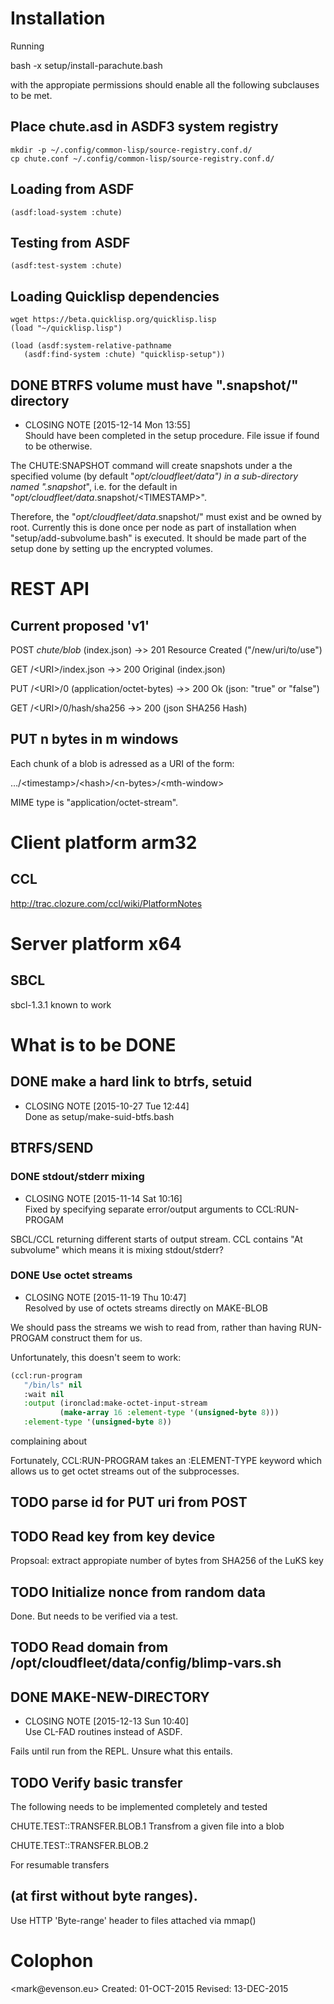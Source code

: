 #+TITLE Parachute: a zero knowledge backup system
* Installation

  Running 

      bash -x setup/install-parachute.bash

  with the appropiate permissions should enable all the following
  subclauses to be met.
** Place chute.asd in ASDF3 system registry
#+BEGIN_SRC
    mkdir -p ~/.config/common-lisp/source-registry.conf.d/
    cp chute.conf ~/.config/common-lisp/source-registry.conf.d/
#+END_SRC    

** Loading from ASDF
#+BEGIN_SRC
    (asdf:load-system :chute)
#+END_SRC    

** Testing from ASDF
#+BEGIN_SRC
    (asdf:test-system :chute)
#+END_SRC    

** Loading Quicklisp dependencies

#+BEGIN_SRC
     wget https://beta.quicklisp.org/quicklisp.lisp
     (load "~/quicklisp.lisp")
#+END_SRC    
#+BEGIN_SRC
    (load (asdf:system-relative-pathname 
       (asdf:find-system :chute) "quicklisp-setup"))
#+END_SRC    

** DONE BTRFS volume must have ".snapshot/" directory
   CLOSED: [2015-12-14 Mon 13:55]
   - CLOSING NOTE [2015-12-14 Mon 13:55] \\
     Should have been completed in the setup procedure.  File issue if
     found to be otherwise.
The CHUTE:SNAPSHOT command will create snapshots under a the specified
volume (by default "/opt/cloudfleet/data") in a sub-directory named
".snapshot/", i.e. for the default in
"/opt/cloudfleet/data/.snapshot/<TIMESTAMP>".

Therefore, the "/opt/cloudfleet/data/.snapshot/" must exist and be
owned by root.  Currently this is done once per node as part of
installation when "setup/add-subvolume.bash" is executed.  It should
be made part of the setup done by setting up the encrypted volumes.

* REST API
** Current proposed 'v1'
                POST /chute/blob/
                (index.json)                
                ->>   201 Resource Created 
                ("/new/uri/to/use")


                GET /<URI>/index.json              
                ->>   200 Original 
                (index.json)


                PUT /<URI>/0    
                (application/octet-bytes)
                ->>   200 Ok
                (json: "true" or "false")

                GET /<URI>/0/hash/sha256 
                ->>   200 
                (json SHA256 Hash)

** PUT n bytes in m windows

Each chunk of a blob is adressed as a URI of the form:


    .../<timestamp>/<hash>/<n-bytes>/<mth-window>


MIME type is "application/octet-stream".

* Client platform arm32
** CCL 
http://trac.clozure.com/ccl/wiki/PlatformNotes
* Server platform x64
** SBCL
sbcl-1.3.1 known to work
* What is to be DONE
** DONE make a hard link to btrfs, setuid
   CLOSED: [2015-10-27 Tue 12:44]
   - CLOSING NOTE [2015-10-27 Tue 12:44] \\
     Done as setup/make-suid-btfs.bash

**  BTRFS/SEND
*** DONE stdout/stderr mixing
    CLOSED: [2015-11-14 Sat 10:16]
    - CLOSING NOTE [2015-11-14 Sat 10:16] \\
      Fixed by specifying separate error/output arguments to CCL:RUN-PROGAM
SBCL/CCL returning different starts of output stream.  CCL contains
"At subvolume" which means it is mixing stdout/stderr?

*** DONE Use octet streams
    CLOSED: [2015-11-19 Thu 10:47]
    - CLOSING NOTE [2015-11-19 Thu 10:47] \\
      Resolved by use of octets streams directly on MAKE-BLOB
We should pass the streams we wish to read from, rather than having
RUN-PROGAM construct them for us.

Unfortunately, this doesn't seem to work:
#+BEGIN_SRC lisp
  (ccl:run-program
     "/bin/ls" nil
     :wait nil
     :output (ironclad:make-octet-input-stream
             (make-array 16 :element-type '(unsigned-byte 8)))
     :element-type '(unsigned-byte 8))
#+END_SRC

complaining about

#+BEGIN_ASCII
There is no applicable method for the generic function:
  #<STANDARD-GENERIC-FUNCTION STREAM-WRITE-VECTOR #x30200006518F>
when called with arguments:
  (#<IRONCLAD::OCTET-INPUT-STREAM #x3020023CA75D> "chute
LICENSE
parachute.org
setup
...
#+END_ASCII

Fortunately, CCL:RUN-PROGRAM takes an :ELEMENT-TYPE keyword which
allows us to get octet streams out of the subprocesses.

** TODO parse id for PUT uri from POST
** TODO Read key from key device
Propsoal:  extract appropiate number of bytes from SHA256 of the LuKS key
** TODO Initialize nonce from random data
Done.  But needs to be verified via a test.
** TODO Read domain from /opt/cloudfleet/data/config/blimp-vars.sh
** DONE MAKE-NEW-DIRECTORY 
   CLOSED: [2015-12-13 Sun 10:40]
   - CLOSING NOTE [2015-12-13 Sun 10:40] \\
     Use CL-FAD routines instead of ASDF.
Fails until run from the REPL.  Unsure what this entails.
** TODO Verify basic transfer
The following needs to be implemented completely and tested


CHUTE.TEST::TRANSFER.BLOB.1  Transfrom a given file into a blob

CHUTE.TEST::TRANSFER.BLOB.2



For resumable transfers

#+BEGIN_ASCII
PUT /<URI>/0/<n-bytes>/<mth-window>
->>   x00 


GET /<URI>/0/<n-bytes>/<mth-window>/hash/sha256  
->>   x00 
  (json SHA256 Hash)
#+END_ASCII

** (at first without byte ranges).
Use HTTP 'Byte-range' header to files attached via mmap() 

* Colophon
        <mark@evenson.eu>
        Created: 01-OCT-2015
        Revised: 13-DEC-2015
